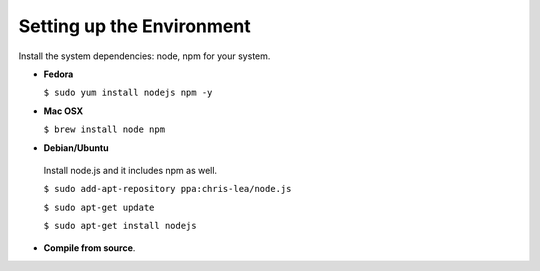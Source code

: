 Setting up the Environment
==========================

Install the system dependencies: node, npm for your system.

* **Fedora**

  ``$ sudo yum install nodejs npm -y``

* **Mac OSX**

  ``$ brew install node npm``

* **Debian/Ubuntu**

 Install node.js and it includes npm as well.
 
 ``$ sudo add-apt-repository ppa:chris-lea/node.js``
 
 ``$ sudo apt-get update``
 
 ``$ sudo apt-get install nodejs``

* **Compile from source**.
